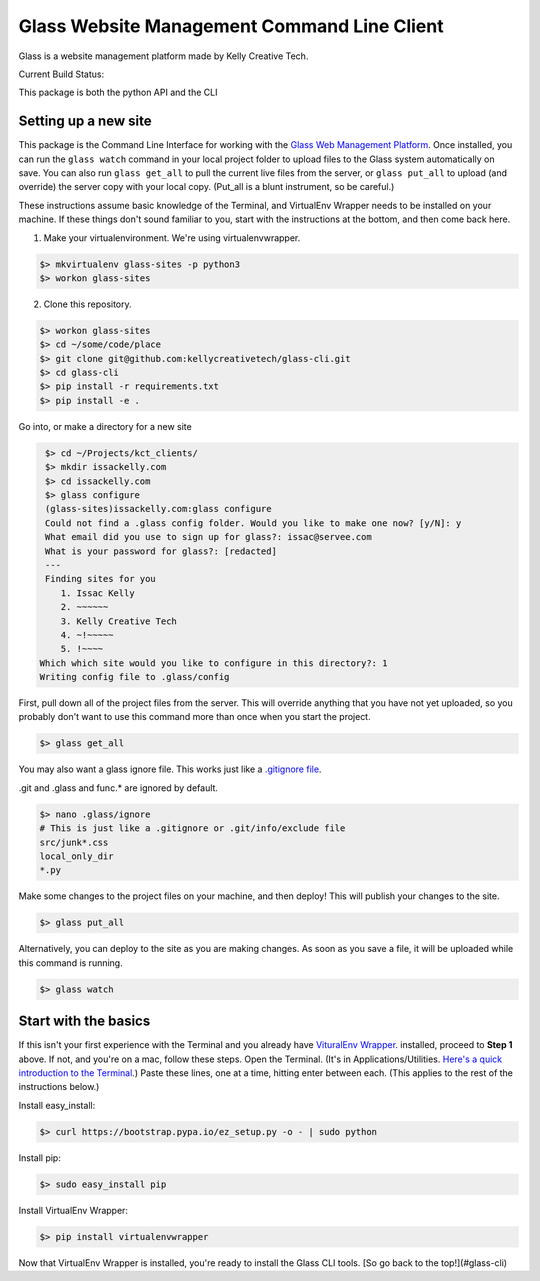 ============================================
Glass Website Management Command Line Client
============================================

Glass is a website management platform made by Kelly Creative Tech. 

Current Build Status: |status|

.. |status| image:: https://travis-ci.org/kellycreativetech/glass-api.svg

This package is both the python API and the CLI

Setting up a new site
---------------------

This package is the Command Line Interface for working with the `Glass Web Management Platform <https://www.website.glass>`_.
Once installed, you can run the ``glass watch`` command in your local project folder to upload files to the Glass system
automatically on save. You can also run ``glass get_all`` to pull the current live files from the server, or ``glass put_all``
to upload (and override) the server copy with your local copy. (Put_all is a blunt instrument, so be careful.)

These instructions assume basic knowledge of the Terminal, and VirtualEnv Wrapper needs to be installed on your machine.
If these things don't sound familiar to you, start with the instructions at the bottom, and then come back here.

1. Make your virtualenvironment. We're using virtualenvwrapper.

.. code-block:: bash

    $> mkvirtualenv glass-sites -p python3
    $> workon glass-sites


2. Clone this repository.

.. code-block:: bash

    $> workon glass-sites
    $> cd ~/some/code/place
    $> git clone git@github.com:kellycreativetech/glass-cli.git
    $> cd glass-cli
    $> pip install -r requirements.txt
    $> pip install -e .

Go into, or make a directory for a new site

.. code-block:: bash

    $> cd ~/Projects/kct_clients/
    $> mkdir issackelly.com
    $> cd issackelly.com
    $> glass configure
    (glass-sites)issackelly.com:glass configure
    Could not find a .glass config folder. Would you like to make one now? [y/N]: y
    What email did you use to sign up for glass?: issac@servee.com
    What is your password for glass?: [redacted]
    ---
    Finding sites for you
       1. Issac Kelly
       2. ~~~~~~
       3. Kelly Creative Tech
       4. ~!~~~~~
       5. !~~~~
   Which which site would you like to configure in this directory?: 1
   Writing config file to .glass/config



First, pull down all of the project files from the server. This will override anything that you have not yet uploaded,
so you probably don't want to use this command more than once when you start the project.


.. code-block:: bash

    $> glass get_all

You may also want a glass ignore file. This works just like a `.gitignore file <https://help.github.com/articles/ignoring-files/>`_.

.git and .glass and func.* are ignored by default.

.. code-block:: bash

    $> nano .glass/ignore
    # This is just like a .gitignore or .git/info/exclude file
    src/junk*.css
    local_only_dir
    *.py

Make some changes to the project files on your machine, and then deploy! This will publish your changes to the site.

.. code-block:: bash

    $> glass put_all

Alternatively, you can deploy to the site as you are making changes. As soon as you save a file, it will be uploaded
while this command is running.

.. code-block:: bash

    $> glass watch




Start with the basics
---------------------

If this isn't your first experience with the Terminal and you already have `VituralEnv Wrapper 
<https://virtualenvwrapper.readthedocs.io/en/latest/install.html>`_. installed, proceed to **Step 1** above. If not, and you're on a mac, follow these steps. Open the Terminal. (It's in Applications/Utilities. `Here's a quick introduction to the Terminal <http://blog.teamtreehouse.com/introduction-to-the-mac-os-x-command-line>`_.) Paste these lines, one at a time, hitting enter between each. (This applies to the rest of the instructions below.)

Install easy_install:

.. code-block:: bash

    $> curl https://bootstrap.pypa.io/ez_setup.py -o - | sudo python

Install pip:

.. code-block:: bash

    $> sudo easy_install pip

Install VirtualEnv Wrapper:

.. code-block:: bash

    $> pip install virtualenvwrapper

Now that VirtualEnv Wrapper is installed, you're ready to install the Glass CLI tools. [So go back to the top!](#glass-cli)
